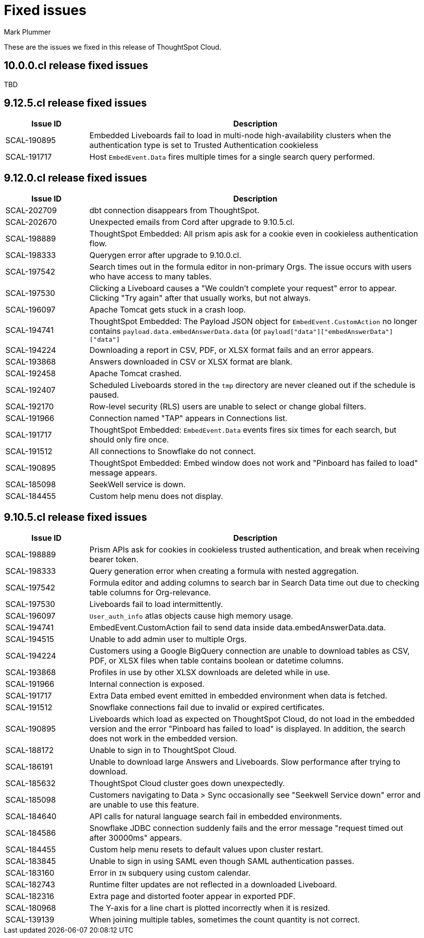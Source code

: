 = Fixed issues
:keywords: fixed issues
:last_updated: 6/12/2024
:author: Mark Plummer
:experimental:
:linkattrs:
:page-layout: default-cloud
:description: These are the issues we fixed in recent ThoughtSpot Cloud releases.
:jira: SCAL-197719 (9.10.5.cl), SCAL-206809 (9.12.0.cl), SCAL-210330 (9.12.5.cl)

These are the issues we fixed in this release of ThoughtSpot Cloud.

[#releases-10-0-x]

== 10.0.0.cl release fixed issues

TBD

[#releases-9-12-0-x]

== 9.12.5.cl release fixed issues

[cols="20%,80%"]
|===
|Issue ID |Description

|SCAL-190895
|Embedded Liveboards fail to load in multi-node high-availability clusters when the authentication type is set to Trusted Authentication cookieless
|SCAL-191717
|Host `EmbedEvent.Data` fires multiple times for a single search query performed.
|===

== 9.12.0.cl release fixed issues

[cols="20%,80%"]
|===
|Issue ID |Description

|SCAL-202709
|dbt connection disappears from ThoughtSpot.
|SCAL-202670
|Unexpected emails from Cord after upgrade to 9.10.5.cl.
|SCAL-198889
|ThoughtSpot Embedded: All prism apis ask for a cookie even in cookieless authentication flow.
|SCAL-198333
|Querygen error after upgrade to 9.10.0.cl.
|SCAL-197542
|Search times out in the formula editor in non-primary Orgs. The issue occurs with users who have access to many tables.
|SCAL-197530
|Clicking a Liveboard causes a "We couldn't complete your request" error to appear. Clicking "Try again" after that usually works, but not always.
|SCAL-196097
|Apache Tomcat gets stuck in a crash loop.
|SCAL-194741
|ThoughtSpot Embedded: The Payload JSON object for `EmbedEvent.CustomAction` no longer contains `payload.data.embedAnswerData.data` (or `payload["data"]["embedAnswerData"]["data"]`
|SCAL-194224
|Downloading a report in CSV, PDF, or XLSX format fails and an error appears.
|SCAL-193868
|Answers downloaded in CSV or XLSX format are blank.
|SCAL-192458
|Apache Tomcat crashed.
|SCAL-192407
|Scheduled Liveboards stored in the `tmp` directory are never cleaned out if the schedule is paused.
|SCAL-192170
|Row-level security (RLS) users are unable to select or change global filters.
|SCAL-191966
|Connection named "TAP" appears in Connections list.
|SCAL-191717
|ThoughtSpot Embedded: `EmbedEvent.Data` events fires six times for each search, but should only fire once.
|SCAL-191512
|All connections to Snowflake do not connect.
|SCAL-190895
|ThoughtSpot Embedded: Embed window does not work and "Pinboard has failed to load" message appears.
|SCAL-185098
|SeekWell service is down.
|SCAL-184455
|Custom help menu does not display.
|===


[#releases-9-11-0-x]
== 9.10.5.cl release fixed issues

[cols="20%,80%"]
|===
|Issue ID |Description

|SCAL-198889
|Prism APIs ask for cookies in cookieless trusted authentication, and break when receiving bearer token.
|SCAL-198333
|Query generation error when creating a formula with nested aggregation.
|SCAL-197542
|Formula editor and adding columns to search bar in Search Data time out due to checking table columns for Org-relevance.
|SCAL-197530
|Liveboards fail to load intermittently.
|SCAL-196097
|`User_auth_info` atlas objects cause high memory usage.
|SCAL-194741
|EmbedEvent.CustomAction fail to send data inside data.embedAnswerData.data.
|SCAL-194515
|Unable to add admin user to multiple Orgs.
|SCAL-194224
|Customers using a Google BigQuery connection are unable to download tables as CSV, PDF, or XLSX files when table contains boolean or datetime columns.
|SCAL-193868
|Profiles in use by other XLSX downloads are deleted while in use.
|SCAL-191966
|Internal connection is exposed.
|SCAL-191717
|Extra Data embed event emitted in embedded environment when data is fetched.
|SCAL-191512
|Snowflake connections fail due to invalid or expired certificates.
|SCAL-190895
|Liveboards which load as expected on ThoughtSpot Cloud, do not load in the embedded version and the error "Pinboard has failed to load" is displayed. In addition, the search does not work in the embedded version.
|SCAL-188172
|Unable to sign in to ThoughtSpot Cloud.
|SCAL-186191
|Unable to download large Answers and Liveboards. Slow performance after trying to download.
|SCAL-185632
|ThoughtSpot Cloud cluster goes down unexpectedly.
|SCAL-185098
|Customers navigating to Data > Sync occasionally see "Seekwell Service down" error and are unable to use this feature.
|SCAL-184640
|API calls for natural language search fail in embedded environments.
|SCAL-184586
|Snowflake JDBC connection suddenly fails and the error message "request timed out after 30000ms" appears.
|SCAL-184455
|Custom help menu resets to default values upon cluster restart.
|SCAL-183845
|Unable to sign in using SAML even though SAML authentication passes.
|SCAL-183160
|Error in `IN` subquery using custom calendar.
|SCAL-182743
|Runtime filter updates are not reflected in a downloaded Liveboard.
|SCAL-182316
|Extra page and distorted footer appear in exported PDF.
|SCAL-180968
|The Y-axis for a line chart is plotted incorrectly when it is resized.
|SCAL-139139
|When joining multiple tables, sometimes the count quantity is not correct.
|===
